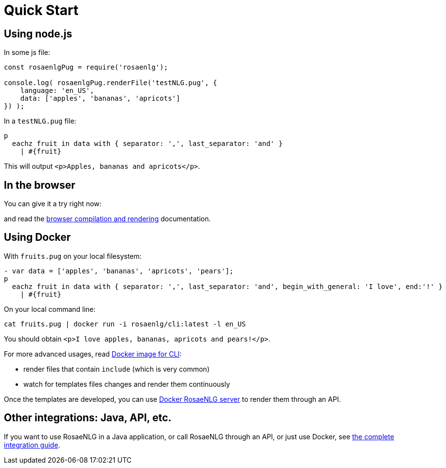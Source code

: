 = Quick Start

[#nodejs]

== Using node.js

In some js file:
[source,javascript]
....
const rosaenlgPug = require('rosaenlg');

console.log( rosaenlgPug.renderFile('testNLG.pug', {
    language: 'en_US',
    data: ['apples', 'bananas', 'apricots']
}) );
....

In a `testNLG.pug` file:
....
p
  eachz fruit in data with { separator: ',', last_separator: 'and' }
    | #{fruit}
....

This will output `<p>Apples, bananas and apricots</p>`.


== In the browser

You can give it a try right now:
++++
<script>
spawnEditor('en_US', 
`- var data = ['apples', 'bananas', 'apricots', 'pears'];
p
  eachz fruit in data with { separator: ',', last_separator: 'and', begin_with_general: 'I love', end:'!' }
    | #{fruit}
`, 'I love apples, bananas, apricots and pears!'
);
</script>
++++

and read the xref:browser:intro.adoc[browser compilation and rendering] documentation.


anchor:docker[Docker]

== Using Docker

With `fruits.pug` on your local filesystem:
....
- var data = ['apples', 'bananas', 'apricots', 'pears'];
p
  eachz fruit in data with { separator: ',', last_separator: 'and', begin_with_general: 'I love', end:'!' }
    | #{fruit}
....

On your local command line:
[source,bash]
....
cat fruits.pug | docker run -i rosaenlg/cli:latest -l en_US
....

You should obtain `<p>I love apples, bananas, apricots and pears!</p>`.

For more advanced usages, read xref:integration:docker-cli.adoc[Docker image for CLI]:

* render files that contain `include` (which is very common)
* watch for templates files changes and render them continuously

Once the templates are developed, you can use xref:integration:node-server.adoc[Docker RosaeNLG server] to render them through an API.


== Other integrations: Java, API, etc.

If you want to use RosaeNLG in a Java application, or call RosaeNLG through an API, or just use Docker, see xref:integration:integration.adoc[the complete integration guide].
